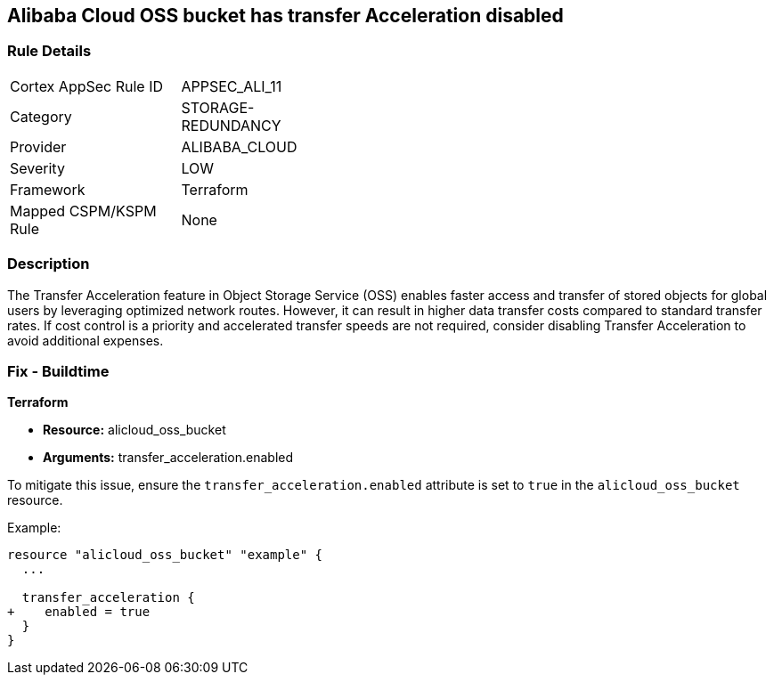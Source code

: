== Alibaba Cloud OSS bucket has transfer Acceleration disabled


=== Rule Details

[width=45%]
|===
|Cortex AppSec Rule ID |APPSEC_ALI_11
|Category |STORAGE-REDUNDANCY
|Provider |ALIBABA_CLOUD
|Severity |LOW
|Framework |Terraform
|Mapped CSPM/KSPM Rule |None
|===


=== Description 


The Transfer Acceleration feature in Object Storage Service (OSS) enables faster access and transfer of stored objects for global users by leveraging optimized network routes. However, it can result in higher data transfer costs compared to standard transfer rates. If cost control is a priority and accelerated transfer speeds are not required, consider disabling Transfer Acceleration to avoid additional expenses.

=== Fix - Buildtime


*Terraform* 

* *Resource:* alicloud_oss_bucket
* *Arguments:* transfer_acceleration.enabled

To mitigate this issue, ensure the `transfer_acceleration.enabled` attribute is set to `true` in the `alicloud_oss_bucket` resource.

Example:

[source,go]
----
resource "alicloud_oss_bucket" "example" {
  ...

  transfer_acceleration {
+    enabled = true
  }
}
----
